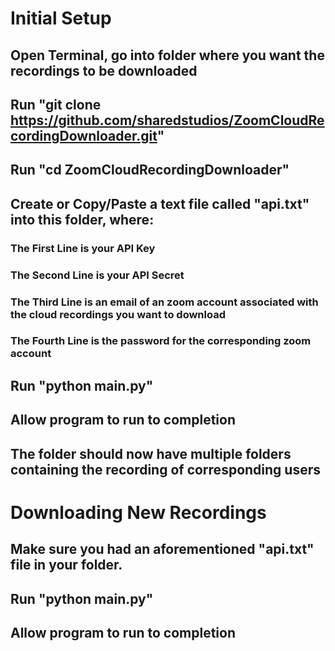 * Initial Setup
** Open Terminal, go into folder where you want the recordings to be downloaded 
** Run "git clone https://github.com/sharedstudios/ZoomCloudRecordingDownloader.git"
** Run "cd ZoomCloudRecordingDownloader"
** Create or Copy/Paste a text file called "api.txt" into this folder, where: 
*** The First Line is your API Key
*** The Second Line is your API Secret
*** The Third Line is an email of an zoom account associated with the cloud recordings you want to download
*** The Fourth Line is the password for the corresponding zoom account
** Run "python main.py"
** Allow program to run to completion
** The folder should now have multiple folders containing the recording of corresponding users

* Downloading New Recordings
** Make sure you had an aforementioned "api.txt" file in your folder.
** Run "python main.py"
** Allow program to run to completion
